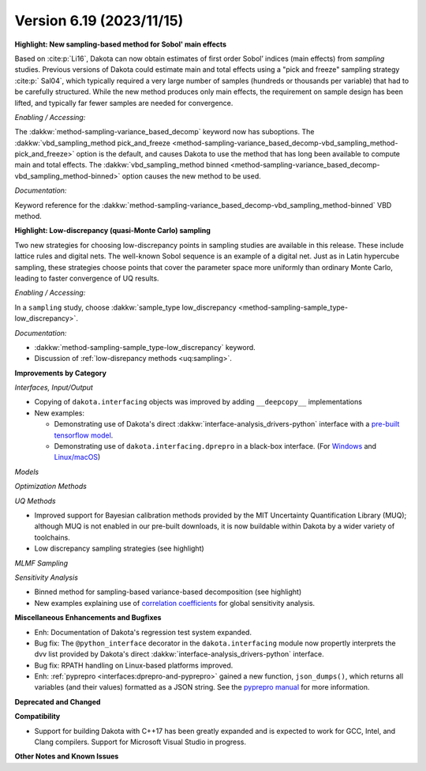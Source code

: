 .. _releasenotes-619:

""""""""""""""""""""""""""""""""""""""
Version 6.19 (2023/11/15)
""""""""""""""""""""""""""""""""""""""

**Highlight: New sampling-based method for Sobol' main effects**

Based on :cite:p:`Li16`, Dakota can now obtain estimates
of first order Sobol’ indices (main effects) from `sampling`
studies. Previous versions of Dakota could estimate
main and total effects using a "pick and freeze" sampling strategy 
:cite:p:` Sal04`, which typically required a very large number of samples 
(hundreds or thousands per variable) that had to be carefully structured. While
the new method produces only main effects, the requirement on
sample design has been lifted, and typically far fewer samples are
needed for convergence.

*Enabling / Accessing:* 

The :dakkw:`method-sampling-variance_based_decomp` keyword now has 
suboptions. The :dakkw:`vbd_sampling_method pick_and_freeze <method-sampling-variance_based_decomp-vbd_sampling_method-pick_and_freeze>`
option is the default, and causes Dakota to use the method that has long been available
to compute main and total effects. The 
:dakkw:`vbd_sampling_method binned <method-sampling-variance_based_decomp-vbd_sampling_method-binned>`
option causes the new method to be used.

*Documentation:* 

Keyword reference for the :dakkw:`method-sampling-variance_based_decomp-vbd_sampling_method-binned`
VBD method.


**Highlight: Low-discrepancy (quasi-Monte Carlo) sampling**

Two new strategies for choosing low-discrepancy points in sampling
studies are available in this release. These include lattice rules
and digital nets. The well-known Sobol sequence is an example of a
digital net. Just as in Latin hypercube sampling, these strategies
choose points that cover the parameter space more uniformly than ordinary
Monte Carlo, leading to faster convergence of UQ results.

*Enabling / Accessing:* 

In a ``sampling`` study, choose 
:dakkw:`sample_type low_discrepancy <method-sampling-sample_type-low_discrepancy>`.

*Documentation:* 

* :dakkw:`method-sampling-sample_type-low_discrepancy` keyword.
* Discussion of :ref:`low-disrepancy methods <uq:sampling>`.

**Improvements by Category**

*Interfaces, Input/Output*

* Copying of ``dakota.interfacing`` objects was improved by adding ``__deepcopy__`` implementations
* New examples:

  * Demonstrating use of Dakota's direct :dakkw:`interface-analysis_drivers-python` interface with a 
    `pre-built tensorflow model <https://github.com/snl-dakota/dakota-examples/tree/master/official/drivers/Python/linked_di/tensorflow>`_.
  * Demonstrating use of ``dakota.interfacing.dprepro`` in a black-box interface.
    (For `Windows <https://github.com/snl-dakota/dakota-examples/tree/master/official/drivers/black-box_simulation_windows>`_
    and `Linux/macOS <https://github.com/snl-dakota/dakota-examples/tree/master/official/drivers/black-box_simulation>`_)
   
*Models*

*Optimization Methods*

*UQ Methods*

* Improved support for Bayesian calibration methods provided by the MIT Uncertainty Quantification Library (MUQ);
  although MUQ is not enabled in our pre-built downloads, it is now buildable within Dakota by a wider variety of toolchains.
* Low discrepancy sampling strategies (see highlight)

*MLMF Sampling*

*Sensitivity Analysis*

* Binned method for sampling-based variance-based decomposition (see highlight)
* New examples explaining use of
  `correlation coefficients <https://github.com/snl-dakota/dakota-examples/tree/master/official/global_sensitivity/correlations>`_
  for global sensitivity analysis.
 
**Miscellaneous Enhancements and Bugfixes**

- Enh: Documentation of Dakota's regression test system expanded.

- Bug fix: The ``@python_interface`` decorator in the ``dakota.interfacing`` module now propertly
  interprets the dvv list provided by Dakota's direct :dakkw:`interface-analysis_drivers-python` interface.

- Bug fix: RPATH handling on Linux-based platforms improved.

- Enh: :ref:`pyprepro <interfaces:dprepro-and-pyprepro>` gained a new function, ``json_dumps()``, which
  returns all variables (and their values) formatted as a JSON string. See the
  `pyprepro manual <https://github.com/snl-dakota/dakota/blob/devel/scripts/pyprepro/manual.md#json-dumps>`_
  for more information.

**Deprecated and Changed**

**Compatibility**

- Support for building Dakota with C++17 has been greatly expanded and is expected to work for
  GCC, Intel, and Clang compilers. Support for Microsoft Visual Studio in progress.

**Other Notes and Known Issues**
